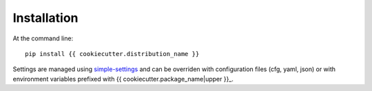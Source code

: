 ============
Installation
============

At the command line::

    pip install {{ cookiecutter.distribution_name }}

Settings are managed using
`simple-settings <https://github.com/drgarcia1986/simple-settings>`__
and can be overriden with configuration files (cfg, yaml, json) or with environment variables
prefixed with {{ cookiecutter.package_name|upper }}_.
